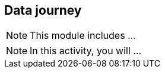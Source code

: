 == Data journey

[NOTE.objectives]
This module includes ...

[NOTE.activity]
In this activity, you will ...